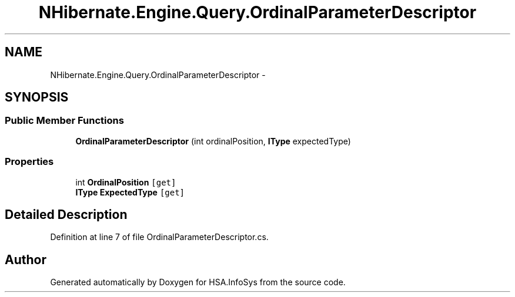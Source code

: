 .TH "NHibernate.Engine.Query.OrdinalParameterDescriptor" 3 "Fri Jul 5 2013" "Version 1.0" "HSA.InfoSys" \" -*- nroff -*-
.ad l
.nh
.SH NAME
NHibernate.Engine.Query.OrdinalParameterDescriptor \- 
.SH SYNOPSIS
.br
.PP
.SS "Public Member Functions"

.in +1c
.ti -1c
.RI "\fBOrdinalParameterDescriptor\fP (int ordinalPosition, \fBIType\fP expectedType)"
.br
.in -1c
.SS "Properties"

.in +1c
.ti -1c
.RI "int \fBOrdinalPosition\fP\fC [get]\fP"
.br
.ti -1c
.RI "\fBIType\fP \fBExpectedType\fP\fC [get]\fP"
.br
.in -1c
.SH "Detailed Description"
.PP 
Definition at line 7 of file OrdinalParameterDescriptor\&.cs\&.

.SH "Author"
.PP 
Generated automatically by Doxygen for HSA\&.InfoSys from the source code\&.
